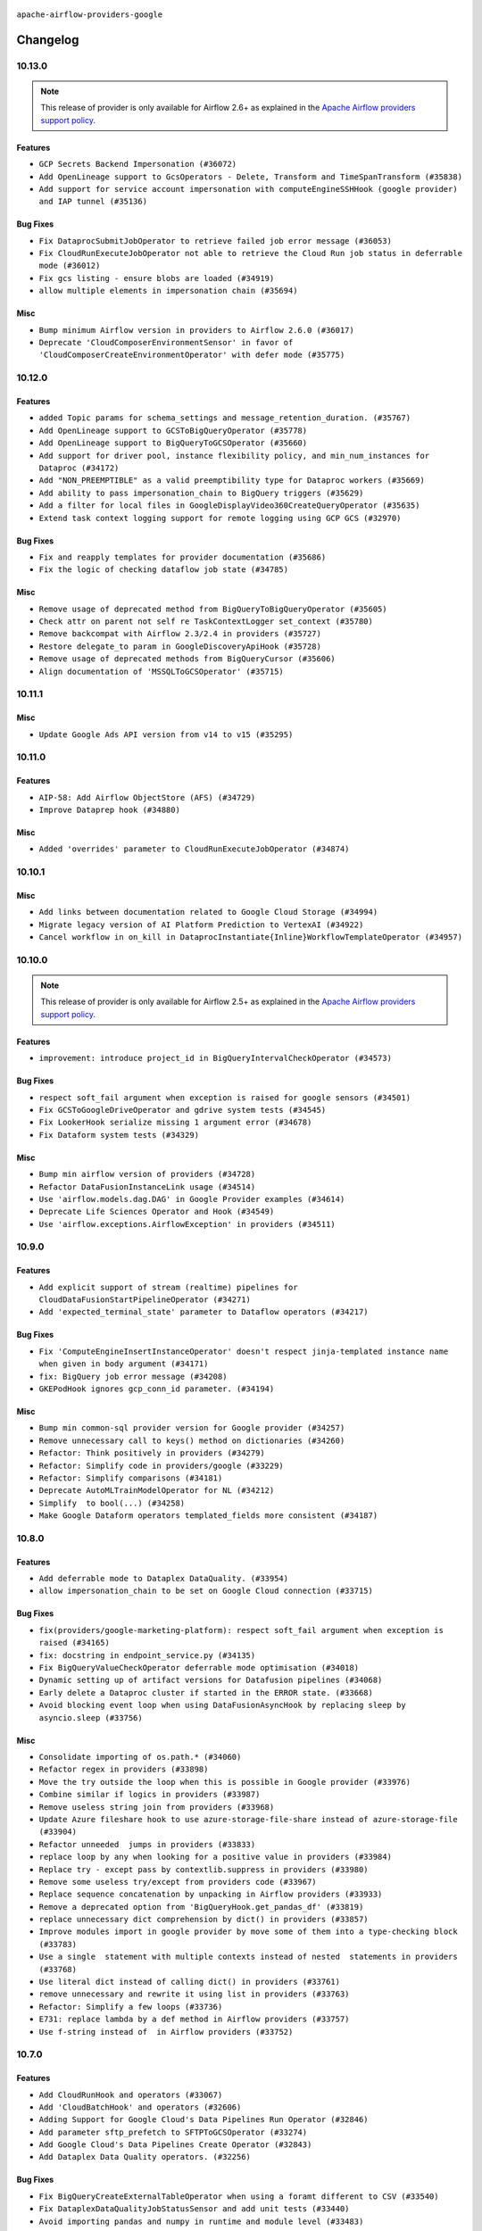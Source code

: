  .. Licensed to the Apache Software Foundation (ASF) under one
    or more contributor license agreements.  See the NOTICE file
    distributed with this work for additional information
    regarding copyright ownership.  The ASF licenses this file
    to you under the Apache License, Version 2.0 (the
    "License"); you may not use this file except in compliance
    with the License.  You may obtain a copy of the License at

 ..   http://www.apache.org/licenses/LICENSE-2.0

 .. Unless required by applicable law or agreed to in writing,
    software distributed under the License is distributed on an
    "AS IS" BASIS, WITHOUT WARRANTIES OR CONDITIONS OF ANY
    KIND, either express or implied.  See the License for the
    specific language governing permissions and limitations
    under the License.

.. NOTE TO CONTRIBUTORS:
   Please, only add notes to the Changelog just below the "Changelog" header when there are some breaking changes
   and you want to add an explanation to the users on how they are supposed to deal with them.
   The changelog is updated and maintained semi-automatically by release manager.


``apache-airflow-providers-google``


Changelog
---------

10.13.0
.......

.. note::
  This release of provider is only available for Airflow 2.6+ as explained in the
  `Apache Airflow providers support policy <https://github.com/apache/airflow/blob/main/PROVIDERS.rst#minimum-supported-version-of-airflow-for-community-managed-providers>`_.


Features
~~~~~~~~

* ``GCP Secrets Backend Impersonation (#36072)``
* ``Add OpenLineage support to GcsOperators - Delete, Transform and TimeSpanTransform (#35838)``
* ``Add support for service account impersonation with computeEngineSSHHook (google provider) and IAP tunnel (#35136)``

Bug Fixes
~~~~~~~~~

* ``Fix DataprocSubmitJobOperator to retrieve failed job error message (#36053)``
* ``Fix CloudRunExecuteJobOperator not able to retrieve the Cloud Run job status in deferrable mode (#36012)``
* ``Fix gcs listing - ensure blobs are loaded (#34919)``
* ``allow multiple elements in impersonation chain (#35694)``

Misc
~~~~

* ``Bump minimum Airflow version in providers to Airflow 2.6.0 (#36017)``
* ``Deprecate 'CloudComposerEnvironmentSensor' in favor of 'CloudComposerCreateEnvironmentOperator' with defer mode (#35775)``

.. Below changes are excluded from the changelog. Move them to
   appropriate section above if needed. Do not delete the lines(!):
   * ``Add feature to build "chicken-egg" packages from sources (#35890)``


10.12.0
.......

Features
~~~~~~~~

* ``added Topic params for schema_settings and message_retention_duration. (#35767)``
* ``Add OpenLineage support to GCSToBigQueryOperator (#35778)``
* ``Add OpenLineage support to BigQueryToGCSOperator (#35660)``
* ``Add support for driver pool, instance flexibility policy, and min_num_instances for Dataproc (#34172)``
* ``Add "NON_PREEMPTIBLE" as a valid preemptibility type for Dataproc workers (#35669)``
* ``Add ability to pass impersonation_chain to BigQuery triggers (#35629)``
* ``Add a filter for local files in GoogleDisplayVideo360CreateQueryOperator (#35635)``
* ``Extend task context logging support for remote logging using GCP GCS (#32970)``

Bug Fixes
~~~~~~~~~

* ``Fix and reapply templates for provider documentation (#35686)``
* ``Fix the logic of checking dataflow job state (#34785)``

Misc
~~~~

* ``Remove usage of deprecated method from BigQueryToBigQueryOperator (#35605)``
* ``Check attr on parent not self re TaskContextLogger set_context (#35780)``
* ``Remove backcompat with Airflow 2.3/2.4 in providers (#35727)``
* ``Restore delegate_to param in GoogleDiscoveryApiHook (#35728)``
* ``Remove usage of deprecated methods from BigQueryCursor (#35606)``
* ``Align documentation of 'MSSQLToGCSOperator' (#35715)``

.. Below changes are excluded from the changelog. Move them to
   appropriate section above if needed. Do not delete the lines(!):
   * ``Use reproducible builds for provider packages (#35693)``

10.11.1
.......

Misc
~~~~

* ``Update Google Ads API version from v14 to v15 (#35295)``

.. Below changes are excluded from the changelog. Move them to
   appropriate section above if needed. Do not delete the lines(!):
   * ``Switch from Black to Ruff formatter (#35287)``

10.11.0
.......

Features
~~~~~~~~

* ``AIP-58: Add Airflow ObjectStore (AFS) (#34729)``
* ``Improve Dataprep hook (#34880)``

Misc
~~~~

* ``Added 'overrides' parameter to CloudRunExecuteJobOperator (#34874)``

.. Below changes are excluded from the changelog. Move them to
   appropriate section above if needed. Do not delete the lines(!):
   * ``Pre-upgrade 'ruff==0.0.292' changes in providers (#35053)``
   * ``Update gcs.py Create and List comment Examples (#35028)``
   * ``Upgrade pre-commits (#35033)``
   * ``Prepare docs 3rd wave of Providers October 2023 (#35187)``

10.10.1
.......

Misc
~~~~

* ``Add links between documentation related to Google Cloud Storage (#34994)``
* ``Migrate legacy version of AI Platform Prediction to VertexAI (#34922)``
* ``Cancel workflow in on_kill in DataprocInstantiate{Inline}WorkflowTemplateOperator (#34957)``

10.10.0
.......

.. note::
  This release of provider is only available for Airflow 2.5+ as explained in the
  `Apache Airflow providers support policy <https://github.com/apache/airflow/blob/main/PROVIDERS.rst#minimum-supported-version-of-airflow-for-community-managed-providers>`_.


Features
~~~~~~~~

* ``improvement: introduce project_id in BigQueryIntervalCheckOperator (#34573)``

Bug Fixes
~~~~~~~~~

* ``respect soft_fail argument when exception is raised for google sensors (#34501)``
* ``Fix GCSToGoogleDriveOperator and gdrive system tests (#34545)``
* ``Fix LookerHook serialize missing 1 argument error (#34678)``
* ``Fix Dataform system tests (#34329)``

Misc
~~~~

* ``Bump min airflow version of providers (#34728)``
* ``Refactor DataFusionInstanceLink usage (#34514)``
* ``Use 'airflow.models.dag.DAG' in Google Provider examples (#34614)``
* ``Deprecate Life Sciences Operator and Hook (#34549)``
* ``Use 'airflow.exceptions.AirflowException' in providers (#34511)``

.. Below changes are excluded from the changelog. Move them to
   appropriate section above if needed. Do not delete the lines(!):
   * ``Refactor: consolidate import time in providers (#34402)``
   * ``Refactor usage of str() in providers (#34320)``
   * ``Refactor dedent nested loops (#34409)``
   * ``Refactor multiple equals to contains in providers (#34441)``
   * ``Refactor: reduce some conditions in providers (#34440)``
   * ``Refactor shorter defaults in providers (#34347)``
   * ``Update Vertex AI system tests (#34364)``
   * ``Fix typo in DataplexGetDataQualityScanResultOperator (#34681)``

10.9.0
......

Features
~~~~~~~~

* ``Add explicit support of stream (realtime) pipelines for CloudDataFusionStartPipelineOperator (#34271)``
* ``Add 'expected_terminal_state' parameter to Dataflow operators (#34217)``

Bug Fixes
~~~~~~~~~

* ``Fix 'ComputeEngineInsertInstanceOperator' doesn't respect jinja-templated instance name when given in body argument (#34171)``
* ``fix: BigQuery job error message (#34208)``
* ``GKEPodHook ignores gcp_conn_id parameter. (#34194)``

Misc
~~~~

* ``Bump min common-sql provider version for Google provider (#34257)``
* ``Remove unnecessary call to keys() method on dictionaries (#34260)``
* ``Refactor: Think positively in providers (#34279)``
* ``Refactor: Simplify code in providers/google (#33229)``
* ``Refactor: Simplify comparisons (#34181)``
* ``Deprecate AutoMLTrainModelOperator for NL (#34212)``
* ``Simplify  to bool(...) (#34258)``
* ``Make Google Dataform operators templated_fields more consistent (#34187)``

10.8.0
......


Features
~~~~~~~~

* ``Add deferrable mode to Dataplex DataQuality. (#33954)``
* ``allow impersonation_chain to be set on Google Cloud connection (#33715)``

Bug Fixes
~~~~~~~~~

* ``fix(providers/google-marketing-platform): respect soft_fail argument when exception is raised (#34165)``
* ``fix: docstring in endpoint_service.py (#34135)``
* ``Fix BigQueryValueCheckOperator deferrable mode optimisation (#34018)``
* ``Dynamic setting up of artifact versions for Datafusion pipelines (#34068)``
* ``Early delete a Dataproc cluster if started in the ERROR state. (#33668)``
* ``Avoid blocking event loop when using DataFusionAsyncHook by replacing sleep by asyncio.sleep (#33756)``

Misc
~~~~

* ``Consolidate importing of os.path.* (#34060)``
* ``Refactor regex in providers (#33898)``
* ``Move the try outside the loop when this is possible in Google provider (#33976)``
* ``Combine similar if logics in providers (#33987)``
* ``Remove useless string join from providers (#33968)``
* ``Update Azure fileshare hook to use azure-storage-file-share instead of azure-storage-file (#33904)``
* ``Refactor unneeded  jumps in providers (#33833)``
* ``replace loop by any when looking for a positive value in providers (#33984)``
* ``Replace try - except pass by contextlib.suppress in providers (#33980)``
* ``Remove some useless try/except from providers code (#33967)``
* ``Replace sequence concatenation by unpacking in Airflow providers (#33933)``
* ``Remove a deprecated option from 'BigQueryHook.get_pandas_df' (#33819)``
* ``replace unnecessary dict comprehension by dict() in providers (#33857)``
* ``Improve modules import in google provider by move some of them into a type-checking block (#33783)``
* ``Use a single  statement with multiple contexts instead of nested  statements in providers (#33768)``
* ``Use literal dict instead of calling dict() in providers (#33761)``
* ``remove unnecessary and rewrite it using list in providers (#33763)``
* ``Refactor: Simplify a few loops (#33736)``
* ``E731: replace lambda by a def method in Airflow providers (#33757)``
* ``Use f-string instead of  in Airflow providers (#33752)``

.. Below changes are excluded from the changelog. Move them to
   appropriate section above if needed. Do not delete the lines(!):
   * ``fix google CHANGELOG.rst (#34007)``
   * ``Fix Google 10.7.0 changelog (#33953)``
   * ``Fix Cloud Worflows system test (#33386)``
   * ``fix entry in Google provider CHANGELOG.rst (#33890)``
   * ``Generate Python API docs for Google ADS (#33814)``

10.7.0
......

Features
~~~~~~~~

* ``Add CloudRunHook and operators (#33067)``
* ``Add 'CloudBatchHook' and operators (#32606)``
* ``Adding Support for Google Cloud's Data Pipelines Run Operator (#32846)``
* ``Add parameter sftp_prefetch to SFTPToGCSOperator (#33274)``
* ``Add Google Cloud's Data Pipelines Create Operator (#32843)``
* ``Add Dataplex Data Quality operators. (#32256)``

Bug Fixes
~~~~~~~~~

* ``Fix BigQueryCreateExternalTableOperator when using a foramt different to CSV (#33540)``
* ``Fix DataplexDataQualityJobStatusSensor and add unit tests (#33440)``
* ``Avoid importing pandas and numpy in runtime and module level (#33483)``

Misc
~~~~

* ``Add missing template fields to DataformCreateCompilationResultOperator (#33585)``
* ``Consolidate import and usage of pandas (#33480)``
* ``Import utc from datetime and normalize its import (#33450)``


.. Below changes are excluded from the changelog. Move them to
   appropriate section above if needed. Do not delete the lines(!):
   ``Refactor: Use random.choices (#33631)``
   ``Further improvements for provider verification (#33670)``
   ``Refactor: Remove useless str() calls (#33629)``
   ``Refactor: lists and paths in dev (#33626)``
   ``Do not create lists we don't need (#33519)``
   ``Replace strftime with f-strings where nicer (#33455)``
   ``Refactor: Better percentage formatting (#33595)``
   ``Fix typos (double words and it's/its) (#33623)``
   ``Fix system test example_cloud_storage_transfer_service_aws (#33429)``
   ``Enable D205 Support (#33398)``
   ``Update Error details for Generic Error Code  (#32847)``
   ``D205 Support - Providers - Final Pass (#33303)``

10.6.0
......

Features
~~~~~~~~

* ``openlineage, bigquery: add openlineage method support for BigQueryExecuteQueryOperator (#31293)``
* ``Add GCS Requester Pays bucket support to GCSToS3Operator (#32760)``
* ``Add system test and docs for CloudDataTransferServiceGCSToGCSOperator (#32960)``
* ``Add a new parameter to SQL operators to specify conn id field (#30784)``

Bug Fixes
~~~~~~~~~

* ``Fix 'DataFusionAsyncHook' catch 404 (#32855)``
* ``Fix system test for MetastoreHivePartitionSensor (#32861)``
* ``Fix catching 409 error (#33173)``
* ``make 'sql' a cached property in 'BigQueryInsertJobOperator' (#33218)``

Misc
~~~~

* ``refactor(providers.google): use module level __getattr__ for DATAPROC_JOB_LOG_LINK to DATAPROC_JOB_LINK and add deprecation warning (#33189)``

.. Below changes are excluded from the changelog. Move them to
   appropriate section above if needed. Do not delete the lines(!):
   * ``Get rid of Python2 numeric relics (#33050)``
   * ``Refactor of links in Dataproc. (#31895)``
   * ``Handle multiple connections using exceptions (#32365)``
   * ``openlineage,gcs: use proper name for openlineage methods (#32956)``
   * ``Fix DataflowStartSqlJobOperator system test (#32823)``
   * ``Alias 'DATAPROC_JOB_LOG_LINK' to 'DATAPROC_JOB_LINK' (#33148)``
   * ``Prepare docs for Aug 2023 1st wave of Providers (#33128)``
   * ``Prepare docs for RC2 providers (google, redis) (#33185)``

10.5.0
......

Features
~~~~~~~~

* ``openlineage, gcs: add openlineage methods for GcsToGcsOperator (#31350)``
* ``Add Spot Instances support with Dataproc Operators (#31644)``
* ``Install sqlalchemy-spanner package into Google provider (#31925)``
* ``Filtering and ordering results of DataprocListBatchesOperator (#32500)``

Bug Fixes
~~~~~~~~~

* ``Fix BigQueryGetDataOperator where project_id is not being respected in deferrable mode (#32488)``
* ``Refresh GKE OAuth2 tokens (#32673)``
* ``Fix 'BigQueryInsertJobOperator' not exiting deferred state (#31591)``

Misc
~~~~

* ``Fixup docstring for deprecated DataprocSubmitSparkJobOperator and refactoring system tests (#32743)``
* ``Add more accurate typing for DbApiHook.run method (#31846)``
* ``Add deprecation info to the providers modules and classes docstring (#32536)``
* ``Fixup docstring for deprecated DataprocSubmitHiveJobOperator (#32723)``
* ``Fixup docstring for deprecated DataprocSubmitPigJobOperator (#32739)``
* ``Fix Datafusion system tests (#32749)``

.. Below changes are excluded from the changelog. Move them to
   appropriate section above if needed. Do not delete the lines(!):
   * ``Fixup docs and optimize system test for DataprocSubmitJobOperator (Hadoop job) (#32722)``
   * ``Fixup system test for DataprocSubmitJobOperator (SparkSQL job) (#32745)``
   * ``Fixup system test for DataprocSubmitJobOperator (PySpark job) (#32740)``
   * ``Migrate system test for PostgresToGCSOperator to new design AIP-47 (#32641)``
   * ``misc: update MLEngine system tests (#32881)``

10.4.0
......

Features
~~~~~~~~

* ``Implement deferrable mode for S3ToGCSOperator (#29462)``

Bug Fixes
~~~~~~~~~

* ``Bugfix GCSToGCSOperator when copy files to folder without wildcard (#32486)``
* ``Fix 'cache_control' parameter of upload function in 'GCSHook'  (#32440)``
* ``Fix BigQuery transfer operators to respect project_id arguments (#32232)``
* ``Fix the gcp_gcs_delete_objects on empty list (#32383)``
* ``Fix endless loop of defer in cloud_build (#32387)``
* ``Fix GCSToGCSOperator copy without wildcard and exact_match=True (#32376)``

Misc
~~~~

* ``Allow a destination folder to be provided (#31885)``
* ``Moves 'AzureBlobStorageToGCSOperator' from Azure to Google provider (#32306)``
* ``Give better link to job configuration docs in BigQueryInsertJobOperator (#31736)``


.. Below changes are excluded from the changelog. Move them to
   appropriate section above if needed. Do not delete the lines(!):
   * ``D205 Support - Provider: Google (#32356)``
   * ``Migrating Google AutoML example_dags to sys tests (#32368)``
   * ``build(pre-commit): check deferrable default value (#32370)``

10.3.0
......

Features
~~~~~~~~

* ``Add 'on_finish_action' to 'KubernetesPodOperator' (#30718)``
* ``Add deferrable mode to CloudSQLExportInstanceOperator (#30852)``
* ``Adding 'src_fmt_configs' to the list of template fields. (#32097)``

Bug Fixes
~~~~~~~~~

* ``[Issue-32069] Fix name format in the batch requests (#32070)``
* ``Fix 'BigQueryInsertJobOperator'  error handling in deferrable mode (#32034)``
* ``Fix 'BIGQUERY_JOB_DETAILS_LINK_FMT' in 'BigQueryConsoleLink' (#31953)``
* ``Make the deferrable version of DataprocCreateBatchOperator handle a batch_id that already exists (#32216)``


Misc
~~~~

* ``Switch Google Ads API version from v13 to v14 (#32028)``
* ``Deprecate 'delimiter' param and source object's wildcards in GCS, introduce 'match_glob' param. (#31261)``
* ``Refactor GKECreateClusterOperator's body validation (#31923)``
* ``Optimize deferrable mode execution for 'BigQueryValueCheckOperator' (#31872)``
* ``Add default_deferrable config (#31712)``

.. Below changes are excluded from the changelog. Move them to
   appropriate section above if needed. Do not delete the lines(!):
   * ``Improve provider documentation and README structure (#32125)``
   * ``Google provider docstring improvements (#31731)``
   * ``Remove spurious headers for provider changelogs (#32373)``
   * ``Prepare docs for July 2023 wave of Providers (#32298)``

10.2.0
......

.. note::
  This release dropped support for Python 3.7

Features
~~~~~~~~

* ``add a return when the event is yielded in a loop to stop the execution (#31985)``
* ``Add deferrable mode to PubsubPullSensor (#31284)``
* ``Add a new param to set parquet row group size in 'BaseSQLToGCSOperator' (#31831)``
* ``Add 'cacheControl' field to google cloud storage (#31338)``
* ``Add 'preserveAsciiControlCharacters' to 'src_fmt_configs' (#31643)``
* ``Add support for credential configuation file auth to Google Secrets Manager secrets backend (#31597)``
* ``Add credential configuration file support to Google Cloud Hook (#31548)``
* ``Add deferrable mode to 'GCSUploadSessionCompleteSensor' (#31081)``
* ``Add append_job_name parameter in DataflowStartFlexTemplateOperator (#31511)``
* ``FIPS environments: Mark uses of md5 as "not-used-for-security" (#31171)``
* ``Implement MetastoreHivePartitionSensor (#31016)``

Bug Fixes
~~~~~~~~~

* ``Bigquery: fix links for already existing tables and datasets. (#31589)``
* ``Provide missing project id and creds for TabularDataset (#31991)``

Misc
~~~~

* ``Optimize deferrable mode execution for 'DataprocSubmitJobOperator' (#31317)``
* ``Optimize deferrable mode execution for 'BigQueryInsertJobOperator' (#31249)``
* ``Remove return statement after yield from triggers class (#31703)``
* ``Replace unicodecsv with standard csv library (#31693)``
* ``Optimize deferrable mode (#31758)``
* ``Remove Python 3.7 support (#30963)``

.. Below changes are excluded from the changelog. Move them to
   appropriate section above if needed. Do not delete the lines(!):
   * ``Replace spelling directive with spelling:word-list (#31752)``
   * ``Add D400 pydocstyle check - Google provider only (#31422)``
   * ``Add discoverability for triggers in provider.yaml (#31576)``
   * ``Revert "Fix 'BIGQUERY_JOB_DETAILS_LINK_FMT' in 'BigQueryConsoleLink' (#31457)" (#31935)``
   * ``Fix 'BIGQUERY_JOB_DETAILS_LINK_FMT' in 'BigQueryConsoleLink' (#31457)``
   * ``Add note about dropping Python 3.7 for providers (#32015)``

10.1.1
......

Bug Fixes
~~~~~~~~~

* ``Fix accessing a GKE cluster through the private endpoint in 'GKEStartPodOperator' (#31391)``
* ``Fix 'BigQueryGetDataOperator''s query job bugs in deferrable mode (#31433)``

10.1.0
......

.. note::
  This release of provider is only available for Airflow 2.4+ as explained in the
  `Apache Airflow providers support policy <https://github.com/apache/airflow/blob/main/PROVIDERS.rst#minimum-supported-version-of-airflow-for-community-managed-providers>`_.

.. note::
  This release changed default Google ads to v13.
  Since v12 is deprecated by Google and soon to be removed we are not consider this to be a breaking change in Airflow.

.. note::
  This version of the provider bumped many Google packages.
  Please review packages change logs

Features
~~~~~~~~

* ``Add deferrable mode to DataprocInstantiateInlineWorkflowTemplateOperator (#30878)``
* ``Add deferrable mode to 'GCSObjectUpdateSensor' (#30579)``
* ``Add protocol to define methods relied upon by KubernetesPodOperator (#31298)``
* ``Add BigQueryToPostgresOperator (#30658)``

Bug Fixes
~~~~~~~~~

* ``'DataflowTemplatedJobStartOperator' fix overwriting of location with default value, when a region is provided. (#31082)``
* ``Poke once before defer for GCSObjectsWithPrefixExistenceSensor (#30939)``
* ``Add deferrable mode to 'GCSObjectsWithPrefixExistenceSensor' (#30618)``
* ``allow multiple prefixes in gcs delete/list hooks and operators (#30815)``
* ``Fix removed delegate_to parameter in deferrable GCS sensor (#30810)``


Misc
~~~~

* ``Add 'use_legacy_sql' param to 'BigQueryGetDataOperator' (#31190)``
* ``Add 'as_dict' param to 'BigQueryGetDataOperator' (#30887)``
* ``Add flag apply_gcs_prefix to S3ToGCSOperator (b/245077385) (#31127)``
* ``Add 'priority' parameter to BigQueryHook (#30655)``
* ``Bump minimum Airflow version in providers (#30917)``
* ``implement gcs_schema_object for BigQueryCreateExternalTableOperator (#30961)``
* ``Optimize deferred execution mode (#30946)``
* ``Optimize deferrable mode execution (#30920)``
* ``Optimize deferrable mode in 'GCSObjectExistenceSensor' (#30901)``
* ``'CreateBatchPredictionJobOperator' Add batch_size param for Vertex AI BatchPredictionJob objects (#31118)``
* ``GKEPodHook needs to have all methods KPO calls (#31266)``
* ``Add CloudBuild build id log (#30516)``
* ``Switch default Google ads to v13 (#31382)``
* ``Switch to google ads v13 (#31369)``
* ``Update SDKs for google provider package (#30067)``

.. Below changes are excluded from the changelog. Move them to
   appropriate section above if needed. Do not delete the lines(!):
   * ``Move TaskInstanceKey to a separate file (#31033)``
   * ``Use 'AirflowProviderDeprecationWarning' in providers (#30975)``
   * ``Small refactors in ClusterGenerator of dataproc (#30714)``
   * ``Upgrade ruff to 0.0.262 (#30809)``
   * ``Add full automation for min Airflow version for providers (#30994)``
   * ``Add cli cmd to list the provider trigger info (#30822)``
   * ``Docstring improvements (#31375)``
   * ``Use '__version__' in providers not 'version' (#31393)``
   * ``Add get_namespace to GKEPodHook (#31397)``
   * ``Fixing circular import error in providers caused by airflow version check (#31379)``
   * ``Prepare docs for May 2023 wave of Providers (#31252)``

10.0.0
......

Breaking changes
~~~~~~~~~~~~~~~~

Google has announced sunset of Campaign Manager 360 v3.5 by Apr 20, 2023. For more information
please check: `<https://developers.google.com/doubleclick-advertisers/deprecation>`_ . As a result, the
default api version for Campaign Manager 360 operator was updated to the latest v4 version.

.. warning::
  In this version of the provider, deprecated ``delegate_to`` param is removed from all GCP operators, hooks, and triggers, as well as from firestore and gsuite
  transfer operators that interact with GCS. Impersonation can be achieved instead by utilizing the ``impersonation_chain`` param.
  The ``delegate_to`` param will still be available only in gsuite and marketing platform hooks and operators, that don't interact with Google Cloud.

* ``remove delegate_to from GCP operators and hooks (#30748)``
* ``Update Google Campaign Manager360 operators to use API v4 (#30598)``

Bug Fixes
~~~~~~~~~

* ``Update DataprocCreateCluster operator to use 'label' parameter properly (#30741)``

Misc
~~~~

* ``add missing project_id in BigQueryGetDataOperator (#30651)``
* ``Display Video 360 cleanup v1 API usage (#30577)``

9.0.0
.....

Breaking changes
~~~~~~~~~~~~~~~~

Google  announced sunset of Bid manager API v1 and v1.1 by April 27, 2023 for more information
please check: `docs <https://developers.google.com/bid-manager/v1.1>`_  As a result default value of api_version
in GoogleDisplayVideo360Hook and related operators updated to v2

This version of provider contains a temporary workaround to issue with ``v11`` version of
google-ads API being discontinued, while the google provider dependencies preventing installing
any google-ads client supporting ``v12`` API. This version contains vendored-in version of google-ads
library ``20.0.0`` v12 support only. The workaround (and vendored-in library) will be removed
as soon as dependencies of the provider will allow to use google-ads supporting newer
API versions of google-ads.

.. note::

  ONLY v12 version of google ads is supported. You should set v12 when your create an operator or client.

* ``Update DV360 operators to use API v2 (#30326)``
* ``Fix dynamic imports in google ads vendored in library (#30544)``
* ``Fix one more dynamic import needed for vendored-in google ads (#30564)``

Features
~~~~~~~~

* ``Add deferrable mode to GKEStartPodOperator (#29266)``

Bug Fixes
~~~~~~~~~

* ``BigQueryHook list_rows/get_datasets_list can return iterator (#30543)``
* ``Fix cloud build async credentials (#30441)``

.. Below changes are excluded from the changelog. Move them to
   appropriate section above if needed. Do not delete the lines(!):
   * ``Add mechanism to suspend providers (#30422)``
   * ``Small quotation fix (#30448)``

8.12.0
......

Features
~~~~~~~~

* ``Add missing 'poll_interval' in Bigquery operator (#30132)``
* ``Add poll_interval param in BigQueryInsertJobOperator (#30091)``
* ``Add 'job_id' to 'BigQueryToGCSOperator' templated_fields (#30006)``
* ``Support deleting the local log files when using remote logging (#29772)``

Bug Fixes
~~~~~~~~~

* ``fix setting project_id for gs to bq and bq to gs (#30053)``
* ``Fix location on cloud build operators (#29937)``
* ``'GoogleDriveHook': Fixing log message + adding more verbose documentation (#29694)``
* ``Add "BOOLEAN" to type_map of MSSQLToGCSOperator, fix incorrect bit->int type conversion by specifying BIT fields explicitly (#29902)``
* ``Google Cloud Providers - Fix _MethodDefault deepcopy failure (#29518)``
* ``Handling project location param on async BigQuery dts trigger (#29786)``
* ``Support CloudDataTransferServiceJobStatusSensor without specifying a project_id (#30035)``
* ``Wait insert_job result in normal mode (#29925)``

Misc
~~~~

* ``merge BigQueryTableExistenceAsyncSensor into BigQueryTableExistenceSensor (#30235)``
* ``Remove  unnecessary upper constraints from google provider (#29915)``
* ``Merge BigQueryTableExistencePartitionAsyncSensor into BigQueryTableExistencePartitionSensor (#30231)``
* ``Merge GCSObjectExistenceAsyncSensor logic to GCSObjectExistenceSensor (#30014)``
* ``Align cncf provider file names with AIP-21 (#29905)``
* ``Switch to using vendored-in google ads. (#30410)``
* ``Merging of the google ads vendored-in code. (#30399)``

.. Below changes are excluded from the changelog. Move them to
   appropriate section above if needed. Do not delete the lines(!):
   * ``adding trigger info to provider yaml (#29950)``

8.11.0
......

Features
~~~~~~~~

* ``Add deferrable mode to BigQueryTablePartitionExistenceSensor. (#29735)``
* ``Add a new param for BigQuery operators to support additional actions when resource exists (#29394)``
* ``Add deferrable mode to DataprocInstantiateWorkflowTemplateOperator (#28618)``
* ``Dataproc batches (#29136)``
* ``Add 'CloudSQLCloneInstanceOperator' (#29726)``

Bug Fixes
~~~~~~~~~

* ``Fix 'NoneType' object is not subscriptable. (#29820)``
* ``Fix and augment 'check-for-inclusive-language' CI check (#29549)``
* ``Don't push secret in XCOM in BigQueryCreateDataTransferOperator (#29348)``

Misc
~~~~

* ``Google Cloud Providers - Introduce GoogleCloudBaseOperator (#29680)``
* ``Update google cloud dlp package and adjust hook and operators (#29234)``
* ``Refactor Dataproc Trigger (#29364)``
* ``Remove <2.0.0 limit on google-cloud-bigtable (#29644)``
* ``Move help message to the google auth code (#29888)``

8.10.0
......

Features
~~~~~~~~

* ``Add defer mode to GKECreateClusterOperator and GKEDeleteClusterOperator (#28406)``

Bug Fixes
~~~~~~~~~
* ``Move cloud_sql_binary_path from connection to Hook (#29499)``
* ``Check that cloud sql provider version is valid (#29497)``
* ``'GoogleDriveHook': Add folder_id param to upload_file (#29477)``

Misc
~~~~
* ``Add documentation for BigQuery transfer operators (#29466)``

.. Below changes are excluded from the changelog. Move them to
   appropriate section above if needed. Do not delete the lines(!):
   * ``Upgrade Mypy to 1.0 (#29468)``
   * ``Restore trigger logging (#29482)``
   * ``Revert "Enable individual trigger logging (#27758)" (#29472)``
   * ``Revert "Upgrade mypy to 0.991 (#28926)" (#29470)``
   * ``Upgrade mypy to 0.991 (#28926)``

8.9.0
.....

Features
~~~~~~~~

* ``Add deferrable capability to existing ''DataprocDeleteClusterOperator'' (#29349)``
* ``Add deferrable mode to dataflow operators (#27776)``
* ``Add deferrable mode to DataprocCreateBatchOperator (#28457)``
* ``Add deferrable mode to DataprocCreateClusterOperator and DataprocUpdateClusterOperator (#28529)``
* ``Add deferrable mode to MLEngineStartTrainingJobOperator (#27405)``
* ``Add deferrable mode to DataFusionStartPipelineOperator (#28690)``
* ``Add deferrable mode for Big Query Transfer operator (#27833)``
* ``Add support for write_on_empty in BaseSQLToGCSOperator (#28959)``
* ``Add DataprocCancelOperationOperator (#28456)``
* ``Enable individual trigger logging (#27758)``
* ``Auto ML assets (#25466)``

Bug Fixes
~~~~~~~~~

* ``Fix GoogleDriveHook writing files to trashed folders on upload v2 (#29119)``
* ``fix Google provider CHANGELOG.rst (#29122)``
* ``fix Google provider CHANGELOG.rst (#29114)``
* ``Keyfile dict can be dict not str (#29135)``
* ``GCSTaskHandler may use remote log conn id (#29117)``

Misc
~~~~
* ``Deprecate 'delegate_to' param in GCP operators and update docs (#29088)``

8.8.0
.....

Features
~~~~~~~~

* ``Add deferrable ''GCSObjectExistenceSensorAsync'' (#28763)``
* ``Support partition_columns in BaseSQLToGCSOperator (#28677)``

Bug Fixes
~~~~~~~~~

* ``'BigQueryCreateExternalTableOperator' fix field delimiter not working with csv (#28856)``
* ``Fix using private _get_credentials instead of public get_credentials (#28588)``
* ``Fix'GoogleCampaignManagerReportSensor' with 'QUEUED' status (#28735)``
* ``Fix BigQueryColumnCheckOperator runtime error (#28796)``
* ``assign "datasetReference" attribute to dataset_reference dict. by default if not already set in create_empty_dataset method of bigquery hook (#28782)``

.. Below changes are excluded from the changelog. Move them to
   appropriate section above if needed. Do not delete the lines(!):
   * ``Switch to ruff for faster static checks (#28893)``

8.7.0
.....

Features
~~~~~~~~

* ``Add table_resource to template fields for BigQueryCreateEmptyTableOperator (#28235)``
* ``Add retry param in GCSObjectExistenceSensor (#27943)``
* ``Add preserveAsciiControlCharacters to src_fmt_configs (#27679)``
* ``Add deferrable mode to CloudBuildCreateBuildOperator (#27783)``
* ``GCSToBigQueryOperator allows autodetect None and infers schema (#28564)``
* ``Improve memory usage in Dataproc deferrable operators (#28117)``
* ``Push job_id in xcom for dataproc submit job op (#28639)``

Bug Fixes
~~~~~~~~~

* ``Fix for issue with reading schema fields for JSON files in GCSToBigQueryOperator (#28284)``
* ``Fix GCSToBigQueryOperator not respecting schema_obj (#28444)``
* ``Fix GCSToGCSOperator copying list of objects without wildcard (#28111)``
* ``Fix: re-enable use of parameters in gcs_to_bq which had been disabled (#27961)``
* ``Set bigquery ''use_legacy_sql'' param in job config correctly (#28522)``

Misc
~~~~

* ``Remove 'pylint' messages control instructions (#28555)``
* ``Remove deprecated AIPlatformConsoleLinkk from google/provider.yaml (#28449)``
* ``Use object instead of array in config.yml for config template (#28417)``
* ``[misc] Get rid of 'pass' statement in conditions (#27775)``
* ``Change log level to DEBUG when secret not found for google secret manager (#27856)``
* ``[misc] Replace XOR '^' conditions by 'exactly_one' helper in providers (#27858)``

.. Below changes are excluded from the changelog. Move them to
   appropriate section above if needed. Do not delete the lines(!):

.. Review and move the new changes to one of the sections above:

8.6.0
.....

Features
~~~~~~~~

* ``Persist DataprocLink for workflow operators regardless of job status (#26986)``
* ``Deferrable mode for BigQueryToGCSOperator (#27683)``
* ``Add Export Format to Template Fields in BigQueryToGCSOperator (#27910)``

Bug Fixes
~~~~~~~~~

* ``Fix to read location parameter properly in BigQueryToBigQueryOperator (#27661)``
* ``Bump common.sql provider to 1.3.1 (#27888)``

.. Below changes are excluded from the changelog. Move them to
   appropriate section above if needed. Do not delete the lines(!):
   * ``Prepare for follow-up release for November providers (#27774)``

8.5.0
.....

.. note::
  This release of provider is only available for Airflow 2.3+ as explained in the
  `Apache Airflow providers support policy <https://github.com/apache/airflow/blob/main/PROVIDERS.rst#minimum-supported-version-of-airflow-for-community-managed-providers>`_.

Misc
~~~~

* ``Move min airflow version to 2.3.0 for all providers (#27196)``
* ``Rename  hook bigquery function '_bq_cast' to 'bq_cast' (#27543)``
* ``Use non-deprecated method for on_kill in BigQueryHook (#27547)``
* ``Typecast biquery job response col value (#27236)``
* ``Remove <2 limit on google-cloud-storage (#26922)``
* ``Replace urlparse with urlsplit (#27389)``

Features
~~~~~~~~

When defining a connection in environment variables or secrets backend, previously ``extra`` fields
needed to be defined with prefix ``extra__google_cloud_platform__``.  Now this is no longer required.
So for example you may store the keyfile json as ``keyfile_dict`` instead of
``extra__google_cloud_platform__keyfile_dict``.  If both are present, the short name will be preferred.

* ``Add backward compatibility with old versions of Apache Beam (#27263)``
* ``Add deferrable mode to GCSToBigQueryOperator + tests (#27052)``
* ``Add system tests for Vertex AI operators in new approach (#27053)``
* ``Dataform operators, links, update system tests and docs (#27144)``
* ``Allow values in WorkflowsCreateExecutionOperator execution argument to be dicts (#27361)``
* ``DataflowStopJobOperator Operator (#27033)``
* ``Allow for the overriding of stringify_dict for json/jsonb column data type in Postgres #26875 (#26876)``
* ``Allow and prefer non-prefixed extra fields for dataprep hook (#27039)``
* ``Update google hooks to prefer non-prefixed extra fields (#27023)``

Bug Fixes
~~~~~~~~~

* ``Add new Compute Engine Operators and fix system tests (#25608)``
* ``Common sql bugfixes and improvements (#26761)``
* ``Fix delay in Dataproc CreateBatch operator (#26126)``
* ``Remove unnecessary newlines around single arg in signature (#27525)``
* ``set project_id and location when canceling BigQuery job (#27521)``
* ``use the proper key to retrieve the dataflow job_id (#27336)``
* ``Make GSheetsHook return an empty list when there are no values (#27261)``
* ``Cloud ML Engine operators assets (#26836)``

.. Below changes are excluded from the changelog. Move them to
   appropriate section above if needed. Do not delete the lines(!):
   * ``Change dataprep system tests assets (#26488)``
   * ``Upgrade dependencies in order to avoid backtracking (#27531)``
   * ``Migration of System Tests: Cloud Composer (AIP-47)  (#27227)``
   * ``Rewrite system tests for ML Engine service (#26915)``
   * ``Migration of System Tests: Cloud BigQuery Data Transfer (AIP-47) (#27312)``
   * ``Migration of System Tests: Dataplex (AIP-47) (#26989)``
   * ``Migration of System Tests: Cloud Vision Operators (AIP-47) (#26963)``
   * ``Google Drive to local - system tests migrations (AIP-47) (#26798)``
   * ``Migrate Bigtable operators system tests according to AIP-47 (#26911)``
   * ``Migrate Dataproc Metastore system tests according to AIP-47 (#26858)``
   * ``Update old style typing (#26872)``
   * ``Enable string normalization in python formatting - providers (#27205)``
   * ``Local filesystem to Google Drive Operator - system tests migration (AIP-47) (#26797)``
   * ``SFTP to Google Cloud Storage Transfer system tests migration (AIP-47) (#26799)``

8.4.0
.....

Features
~~~~~~~~

* ``Add BigQuery Column and Table Check Operators (#26368)``
* ``Add deferrable big query operators and sensors (#26156)``
* ``Add 'output' property to MappedOperator (#25604)``
* ``Added append_job_name parameter to DataflowTemplatedJobStartOperator (#25746)``
* ``Adding a parameter for exclusion of trashed files in GoogleDriveHook (#25675)``
* ``Cloud Data Loss Prevention Operators assets (#26618)``
* ``Cloud Storage Transfer Operators assets & system tests migration (AIP-47) (#26072)``
* ``Merge deferrable BigQuery operators to exisitng one (#26433)``
* ``specifying project id when calling wait_for_operation in delete/create cluster (#26418)``
* ``Auto tail file logs in Web UI (#26169)``
* ``Cloud Functions Operators assets & system tests migration (AIP-47) (#26073)``
* ``GCSToBigQueryOperator Resolve 'max_id_key' job retrieval and xcom return (#26285)``
* ``Allow for the overriding of 'stringify_dict' for json export format on BaseSQLToGCSOperator (#26277)``
* ``Append GoogleLink base in the link class (#26057)``
* ``Cloud Video Intelligence Operators assets & system tests migration (AIP-47) (#26132)``
* ``Life Science assets & system tests migration (AIP-47) (#25548)``
* ``GCSToBigQueryOperator allow for schema_object in alternate GCS Bucket (#26190)``
* ``Use AsyncClient for Composer Operators in deferrable mode (#25951)``
* ``Use project_id to get authenticated client (#25984)``
* ``Cloud Build assets & system tests migration (AIP-47) (#25895)``
* ``Dataproc submit job operator async (#25302)``
* ``Support project_id argument in BigQueryGetDataOperator (#25782)``

Bug Fixes
~~~~~~~~~

* ``Fix JSONDecodeError in Datafusion operators (#26202)``
* ``Fixed never ending loop to in CreateWorkflowInvocation (#25737)``
* ``Update gcs.py (#26570)``
* ``Don't throw an exception when a BQ cusor job has no schema (#26096)``
* ``Google Cloud Tasks Sensor for queue being empty (#25622)``
* ``Correcting the transfer config name. (#25719)``
* ``Fix parsing of optional 'mode' field in BigQuery Result Schema (#26786)``
* ``Fix MaxID logic for GCSToBigQueryOperator (#26768)``

Misc
~~~~

* ``Sql to GSC operators update docs for parquet format (#25878)``
* ``Limit Google Protobuf for compatibility with biggtable client (#25886)``
* ``Make GoogleBaseHook credentials functions public (#25785)``
* ``Consolidate to one 'schedule' param (#25410)``

.. Below changes are excluded from the changelog. Move them to
   appropriate section above if needed. Do not delete the lines(!):
   * ``Migrate Data Loss Prevention system tests according to AIP-47 (#26060)``
   * ``Google Drive to Google Cloud Storage Transfer Operator - system tests migration (AIP-47) (#26487)``
   * ``Apply PEP-563 (Postponed Evaluation of Annotations) to core airflow (#26290)``
   * ``Apply PEP-563 (Postponed Evaluation of Annotations) to non-core airflow (#26289)``
   * ``Replace SQL with Common SQL in pre commit (#26058)``
   * ``Hook into Mypy to get rid of those cast() (#26023)``
   * ``Work around pyupgrade edge cases (#26384)``
   * ``D400 first line should end with period batch02 (#25268)``
   * ``Fix GCS sensor system tests failing with DebugExecutor (#26742)``
   * ``Update docs for September Provider's release (#26731)``

8.3.0
.....

Features
~~~~~~~~

* ``add description method in BigQueryCursor class (#25366)``
* ``Add project_id as a templated variable in two BQ operators (#24768)``
* ``Remove deprecated modules in Amazon provider (#25543)``
* ``Move all "old" SQL operators to common.sql providers (#25350)``
* ``Improve taskflow type hints with ParamSpec (#25173)``
* ``Unify DbApiHook.run() method with the methods which override it (#23971)``
* ``Bump typing-extensions and mypy for ParamSpec (#25088)``
* ``Deprecate hql parameters and synchronize DBApiHook method APIs (#25299)``
* ``Dataform operators (#25587)``

Bug Fixes
~~~~~~~~~

* ``Fix GCSListObjectsOperator docstring (#25614)``
* ``Fix BigQueryInsertJobOperator cancel_on_kill (#25342)``
* ``Fix BaseSQLToGCSOperator approx_max_file_size_bytes (#25469)``
* ``Fix PostgresToGCSOperat bool dtype (#25475)``
* ``Fix Vertex AI Custom Job training issue (#25367)``
* ``Fix Flask Login user setting for Flask 2.2 and Flask-Login 0.6.2 (#25318)``

.. Below changes are excluded from the changelog. Move them to
   appropriate section above if needed. Do not delete the lines(!):
   * ``Migrate Google example trino_to_gcs to new design AIP-47 (#25420)``
   * ``Migrate Google example automl_nl_text_extraction to new design AIP-47 (#25418)``
   * ``Memorystore assets & system tests migration (AIP-47) (#25361)``
   * ``Translate system tests migration (AIP-47) (#25340)``
   * ``Migrate Google example life_sciences to new design AIP-47 (#25264)``
   * ``Migrate Google example natural_language to new design AIP-47 (#25262)``
   * ``Delete redundant system test bigquery_to_bigquery (#25261)``
   * ``Migrate Google example bigquery_to_mssql to new design AIP-47 (#25174)``
   * ``Migrate Google example compute_igm to new design AIP-47 (#25132)``
   * ``Migrate Google example automl_vision to new design AIP-47 (#25152)``
   * ``Migrate Google example gcs_to_sftp to new design AIP-47 (#25107)``
   * ``Migrate Google campaign manager example to new design AIP-47 (#25069)``
   * ``Migrate Google analytics example to new design AIP-47 (#25006)``

8.2.0
.....

Features
~~~~~~~~

* ``PubSub assets & system tests migration (AIP-47) (#24867)``
* ``Add handling state of existing Dataproc batch (#24924)``
* ``Add links for Google Kubernetes Engine operators (#24786)``
* ``Add test_connection method to 'GoogleBaseHook' (#24682)``
* ``Add gcp_conn_id argument to GoogleDriveToLocalOperator (#24622)``
* ``Add DeprecationWarning for column_transformations parameter in AutoML (#24467)``
* ``Modify BigQueryCreateExternalTableOperator to use updated hook function (#24363)``
* ``Move all SQL classes to common-sql provider (#24836)``
* ``Datacatalog assets & system tests migration (AIP-47) (#24600)``
* ``Upgrade FAB to 4.1.1 (#24399)``

Bug Fixes
~~~~~~~~~

* ``GCSDeleteObjectsOperator empty prefix bug fix (#24353)``
* ``perf(BigQuery): pass table_id as str type (#23141)``
* ``Update providers to use functools compat for ''cached_property'' (#24582)``

.. Below changes are excluded from the changelog. Move them to
   appropriate section above if needed. Do not delete the lines(!):
   * ``Migrate Google sheets example to new design AIP-47 (#24975)``
   * ``Migrate Google ads example to new design AIP-47 (#24941)``
   * ``Migrate Google example gcs_to_gdrive to new design AIP-47 (#24949)``
   * ``Migrate Google firestore example to new design AIP-47 (#24830)``
   * ``Automatically detect if non-lazy logging interpolation is used (#24910)``
   * ``Migrate Google example sql_to_sheets to new design AIP-47 (#24814)``
   * ``Remove "bad characters" from our codebase (#24841)``
   * ``Migrate Google example DAG mssql_to_gcs to new design AIP-47 (#24541)``
   * ``Align Black and blacken-docs configs (#24785)``
   * ``Move provider dependencies to inside provider folders (#24672)``
   * ``Use our yaml util in all providers (#24720)``
   * ``Remove 'hook-class-names' from provider.yaml (#24702)``
   * ``Migrate Google example DAG s3_to_gcs to new design AIP-47 (#24641)``
   * ``Migrate Google example DAG bigquery_transfer to new design AIP-47 (#24543)``
   * ``Migrate Google example DAG oracle_to_gcs to new design AIP-47 (#24542)``
   * ``Migrate Google example DAG mysql_to_gcs to new design AIP-47 (#24540)``
   * ``Migrate Google search_ads DAG to new design AIP-47 (#24298)``
   * ``Migrate Google gcs_to_sheets DAG to new design AIP-47 (#24501)``

8.1.0
.....

Features
~~~~~~~~

* ``Update Oracle library to latest version (#24311)``
* ``Expose SQL to GCS Metadata (#24382)``

Bug Fixes
~~~~~~~~~

* ``fix typo in google provider additional extras (#24431)``
* ``Use insert_job in the BigQueryToGCPOpertor and adjust links (#24416)``

.. Below changes are excluded from the changelog. Move them to
   appropriate section above if needed. Do not delete the lines(!):
   * ``Fix links to sources for examples (#24386)``
   * ``Deprecate remaining occurrences of 'bigquery_conn_id' in favor of 'gcp_conn_id' (#24376)``
   * ``Migrate Google calendar example DAG to new design AIP-47 (#24333)``
   * ``Migrate Google azure_fileshare example DAG to new design AIP-47 (#24349)``
   * ``Remove bigquery example already migrated to AIP-47 (#24379)``
   * ``Migrate Google sheets example DAG to new design AIP-47 (#24351)``

8.0.0
.....

Breaking changes
~~~~~~~~~~~~~~~~

.. note::
  This release of provider is only available for Airflow 2.2+ as explained in the
  `Apache Airflow providers support policy <https://github.com/apache/airflow/blob/main/PROVIDERS.rst#minimum-supported-version-of-airflow-for-community-managed-providers>`_.

Features
~~~~~~~~

* ``Add key_secret_project_id parameter which specifies a project with KeyFile (#23930)``
* ``Added impersonation_chain for DataflowStartFlexTemplateOperator and DataflowStartSqlJobOperator (#24046)``
* ``Add fields to CLOUD_SQL_EXPORT_VALIDATION. (#23724)``
* ``Update credentials when using ADC in Compute Engine (#23773)``
* ``set color to operators in cloud_sql.py (#24000)``
* ``Sql to gcs with exclude columns (#23695)``
* ``[Issue#22846] allow option to encode or not encode UUID when uploading from Cassandra to GCS (#23766)``
* ``Workflows assets & system tests migration (AIP-47) (#24105)``
* ``Spanner assets & system tests migration (AIP-47) (#23957)``
* ``Speech To Text assets & system tests migration (AIP-47) (#23643)``
* ``Cloud SQL assets & system tests migration (AIP-47) (#23583)``
* ``Cloud Storage assets & StorageLink update (#23865)``

Bug Fixes
~~~~~~~~~

* ``fix BigQueryInsertJobOperator (#24165)``
* ``Fix the link to google workplace (#24080)``
* ``Fix DataprocJobBaseOperator not being compatible with dotted names (#23439). (#23791)``
* ``Remove hack from BigQuery DTS hook (#23887)``
* ``Fix GCSToGCSOperator cannot copy a single file/folder without copying other files/folders with that prefix (#24039)``
* ``Workaround job race bug on biguery to gcs transfer (#24330)``

Misc
~~~~

* ``Fix BigQuery system tests (#24013)``
* ``Ensure @contextmanager decorates generator func (#23103)``
* ``Migrate Dataproc to new system tests design (#22777)``
* ``AIP-47 - Migrate google leveldb DAGs to new design ##22447 (#24233)``
* ``Apply per-run log templates to log handlers (#24153)``

.. Below changes are excluded from the changelog. Move them to
   appropriate section above if needed. Do not delete the lines(!):
   * ``Add explanatory note for contributors about updating Changelog (#24229)``
   * ``Introduce 'flake8-implicit-str-concat' plugin to static checks (#23873)``
   * ``Clean up f-strings in logging calls (#23597)``
   * ``pydocstyle D202 added (#24221)``
   * ``Prepare docs for May 2022 provider's release (#24231)``
   * ``Update package description to remove double min-airflow specification (#24292)``

7.0.0
.....

Breaking changes
~~~~~~~~~~~~~~~~

* ``Remove deprecated parameters from PubSub operators: (#23261)``

* ``Upgrade to support Google Ads v10 (#22965)``

* ``'DataprocJobBaseOperator' changes (#23350)``

  * ``'DataprocJobBaseOperator': order of parameters has changed.``
  * ``'region' parameter has no default value affected functions/classes: 'DataprocHook.cancel_job' 'DataprocCreateClusterOperator' 'DataprocJobBaseOperator'``

* ``'DatastoreHook': Remove 'datastore_conn_id'. Please use 'gcp_conn_id' (#23323)``
* ``'CloudBuildCreateBuildOperator': Remove 'body'. Please use 'build' (#23263)``

* ``Replica cluster id removal (#23251)``

  * ``'BigtableCreateInstanceOperator' Remove 'replica_cluster_id', 'replica_cluster_zone'. Please use 'replica_clusters'``
  * ``'BigtableHook.create_instance': Remove 'replica_cluster_id', 'replica_cluster_zone'. Please use 'replica_clusters'``

* ``Remove params (#23230)``

  * ``'GoogleDisplayVideo360CreateReportOperator': Remove 'params'. Please use 'parameters'``
  * ``'FacebookAdsReportToGcsOperator': Remove 'params'. Please use 'parameters'``

* ``'GoogleDriveToGCSOperator': Remove 'destination_bucket' and 'destination_object'. Please use 'bucket_name' and 'object_name' (#23072)``

* ``'GCSObjectsWtihPrefixExistenceSensor' removed. Please use 'GCSObjectsWithPrefixExistenceSensor' (#23050)``

* ``Remove 'project': (#23231)``

  * ``'PubSubCreateTopicOperator': Remove 'project'. Please use 'project_id'``
  * ``'PubSubCreateSubscriptionOperator': Remove 'topic_project'. Please use 'project_id'``
  * ``'PubSubCreateSubscriptionOperator': Remove 'subscription_project'. Please use 'subscription_project_id'``
  * ``'PubSubDeleteTopicOperator': Remove 'project'. Please use 'project_id'``
  * ``'PubSubDeleteSubscriptionOperator': Remove 'project'. Please use 'project_id'``
  * ``'PubSubPublishMessageOperator': Remove 'project'. Please use 'project_id'``
  * ``'PubSubPullSensor': Remove 'project'. Please use 'project_id'``
  * ``'PubSubPullSensor': Remove 'return_immediately'``

* ``Remove 'location' - replaced with 'region' (#23250)``

  * ``'DataprocJobSensor': Remove 'location'. Please use 'region'``
  * ``'DataprocCreateWorkflowTemplateOperator': Remove 'location'. Please use 'region'``
  * ``'DataprocCreateClusterOperator': Remove 'location'. Please use 'region'``
  * ``'DataprocSubmitJobOperator': Remove 'location'. Please use 'region'``
  * ``'DataprocHook': Remove 'location' parameter. Please use 'region'``
  * ``Affected functions are:``

    * ``'cancel_job'``
    * ``'create_workflow_template'``
    * ``'get_batch_client'``
    * ``'get_cluster_client'``
    * ``'get_job'``
    * ``'get_job_client'``
    * ``'get_template_client'``
    * ``'instantiate_inline_workflow_template'``
    * ``'instantiate_workflow_template'``
    * ``'submit_job'``
    * ``'update_cluster'``
    * ``'wait_for_job'``

  * ``'DataprocHook': Order of parameters in 'wait_for_job' function has changed``
  * ``'DataprocSubmitJobOperator': order of parameters has changed.``

* ``Removal of xcom_push (#23252)``

  * ``'CloudDatastoreImportEntitiesOperator': Remove 'xcom_push'. Please use 'BaseOperator.do_xcom_push'``
  * ``'CloudDatastoreExportEntitiesOperator': Remove 'xcom_push'. Please use 'BaseOperator.do_xcom_push'``

* ``'bigquery_conn_id' and 'google_cloud_storage_conn_id' is removed. Please use 'gcp_conn_id' (#23326)``.

  * ``Affected classes:``

    * ``'BigQueryCheckOperator'``
    * ``'BigQueryCreateEmptyDatasetOperator'``
    * ``'BigQueryDeleteDatasetOperator'``
    * ``'BigQueryDeleteTableOperator'``
    * ``'BigQueryExecuteQueryOperator'``
    * ``'BigQueryGetDataOperator'``
    * ``'BigQueryHook'``
    * ``'BigQueryIntervalCheckOperator'``
    * ``'BigQueryTableExistenceSensor'``
    * ``'BigQueryTablePartitionExistenceSensor'``
    * ``'BigQueryToBigQueryOperator'``
    * ``'BigQueryToGCSOperator'``
    * ``'BigQueryUpdateTableSchemaOperator'``
    * ``'BigQueryUpsertTableOperator'``
    * ``'BigQueryValueCheckOperator'``
    * ``'GCSToBigQueryOperator'``
    * ``'ADLSToGCSOperator'``
    * ``'BaseSQLToGCSOperator'``
    * ``'CassandraToGCSOperator'``
    * ``'GCSBucketCreateAclEntryOperator'``
    * ``'GCSCreateBucketOperator'``
    * ``'GCSDeleteObjectsOperator'``
    * ``'GCSHook'``
    * ``'GCSListObjectsOperator'``
    * ``'GCSObjectCreateAclEntryOperator'``
    * ``'GCSToBigQueryOperator'``
    * ``'GCSToGCSOperator'``
    * ``'GCSToLocalFilesystemOperator'``
    * ``'LocalFilesystemToGCSOperator'``

* ``'S3ToGCSOperator': Remove 'dest_gcs_conn_id'. Please use 'gcp_conn_id' (#23348)``

* ``'BigQueryHook' changes (#23269)``

  * ``'BigQueryHook.create_empty_table' Remove 'num_retries'. Please use 'retry'``
  * ``'BigQueryHook.run_grant_dataset_view_access' Remove 'source_project'. Please use 'project_id'``

* ``'DataprocHook': Remove deprecated function 'submit' (#23389)``


Features
~~~~~~~~

* ``[FEATURE] google provider - BigQueryInsertJobOperator log query (#23648)``
* ``[FEATURE] google provider - split GkeStartPodOperator execute (#23518)``
* ``Add exportContext.offload flag to CLOUD_SQL_EXPORT_VALIDATION. (#23614)``
* ``Create links for BiqTable operators (#23164)``
* ``implements #22859 - Add .sql as templatable extension (#22920)``
* ``'GCSFileTransformOperator': New templated fields 'source_object', 'destination_object' (#23328)``

Bug Fixes
~~~~~~~~~

* ``Fix 'PostgresToGCSOperator' does not allow nested JSON (#23063)``
* ``Fix GCSToGCSOperator ignores replace parameter when there is no wildcard (#23340)``
* ``update processor to fix broken download URLs (#23299)``
* ``'LookerStartPdtBuildOperator', 'LookerCheckPdtBuildSensor' : fix empty materialization id handling (#23025)``
* ``Change ComputeSSH to throw provider import error instead paramiko (#23035)``
* ``Fix cancel_on_kill after execution timeout for DataprocSubmitJobOperator (#22955)``
* ``Fix select * query xcom push for BigQueryGetDataOperator (#22936)``
* ``MSSQLToGCSOperator fails: datetime is not JSON Serializable (#22882)``

Misc
~~~~

* ``Add Stackdriver assets and migrate system tests to AIP-47 (#23320)``
* ``CloudTasks assets & system tests migration (AIP-47) (#23282)``
* ``TextToSpeech assets & system tests migration (AIP-47) (#23247)``
* ``Fix code-snippets in google provider (#23438)``
* ``Bigquery assets (#23165)``
* ``Remove redundant docstring in 'BigQueryUpdateTableSchemaOperator' (#23349)``
* ``Migrate gcs to new system tests design (#22778)``
* ``add missing docstring in 'BigQueryHook.create_empty_table' (#23270)``
* ``Cleanup Google provider CHANGELOG.rst (#23390)``
* ``migrate system test gcs_to_bigquery into new design (#22753)``
* ``Add example DAG for demonstrating usage of GCS sensors (#22808)``
* ``Clean up in-line f-string concatenation (#23591)``
* ``Bump pre-commit hook versions (#22887)``
* ``Use new Breese for building, pulling and verifying the images. (#23104)``
* ``Fix new MyPy errors in main (#22884)``

6.8.0
.....

Features
~~~~~~~~

* ``Add autodetect arg in BQCreateExternalTable Operator (#22710)``
* ``Add links for BigQuery Data Transfer (#22280)``
* ``Modify transfer operators to handle more data (#22495)``
* ``Create Endpoint and Model Service, Batch Prediction and Hyperparameter Tuning Jobs operators for Vertex AI service (#22088)``
* ``PostgresToGoogleCloudStorageOperator - BigQuery schema type for time zone naive fields (#22536)``
* ``Update secrets backends to use get_conn_value instead of get_conn_uri (#22348)``

Bug Fixes
~~~~~~~~~

* ``Fix the docstrings (#22497)``
* ``Fix 'download_media' url in 'GoogleDisplayVideo360SDFtoGCSOperator' (#22479)``
* ``Fix to 'CloudBuildRunBuildTriggerOperator' fails to find build id. (#22419)``
* ``Fail ''LocalFilesystemToGCSOperator'' if src does not exist (#22772)``
* ``Remove coerce_datetime usage from GCSTimeSpanFileTransformOperator (#22501)``

Misc
~~~~

* ``Refactor: BigQuery to GCS Operator (#22506)``
* ``Remove references to deprecated operators/params in PubSub operators (#22519)``
* ``New design of system tests (#22311)``


.. Below changes are excluded from the changelog. Move them to
   appropriate section above if needed. Do not delete the lines(!):
   * ``Update black precommit (#22521)``

6.7.0
.....

Features
~~~~~~~~

* ``Add dataflow_default_options to templated_fields (#22367)``
* ``Add 'LocalFilesystemToGoogleDriveOperator' (#22219)``
* ``Add timeout and retry to the BigQueryInsertJobOperator (#22395)``

Bug Fixes
~~~~~~~~~

* ``Fix skipping non-GCS located jars (#22302)``
* ``[FIX] typo doc of gcs operator (#22290)``
* ``Fix mistakenly added install_requires for all providers (#22382)``

6.6.0
.....

Features
~~~~~~~~

* ``Support Uploading Bigger Files to Google Drive (#22179)``
* ``Change the default 'chunk_size' to a clear representation & add documentation (#22222)``
* ``Add guide for DataprocInstantiateInlineWorkflowTemplateOperator (#22062)``
* ``Allow for uploading metadata with GCS Hook Upload (#22058)``
* ``Add Dataplex operators (#20377)``

Misc
~~~~~

* ``Add support for ARM platform (#22127)``
* ``Add Trove classifiers in PyPI (Framework :: Apache Airflow :: Provider)``
* ``Use yaml safe load (#22091)``

.. Below changes are excluded from the changelog. Move them to
   appropriate section above if needed. Do not delete the lines(!):
   * ``Add map_index to XCom model and interface (#22112)``
   * ``Fix spelling (#22107)``
   * ``Use yaml safe load (#22085)``
   * ``Update ''GKEDeleteClusterOperator', ''GKECreateClusterOperator'' docstrings (#22212)``
   * ``Revert "Use yaml safe load (#22085)" (#22089)``
   * ``Protect against accidental misuse of XCom.get_value() (#22244)``

6.5.0
.....

Features
~~~~~~~~

* ``Add Looker PDT operators (#20882)``
* ``Add autodetect arg to external table creation in GCSToBigQueryOperator (#21944)``
* ``Add Dataproc assets/links (#21756)``
* ``Add Auto ML operators for Vertex AI service (#21470)``
* ``Add GoogleCalendarToGCSOperator (#20769)``
* ``Make project_id argument optional in all dataproc operators (#21866)``
* ``Allow templates in more DataprocUpdateClusterOperator fields (#21865)``
* ``Dataflow Assets (#21639)``
* ``Extract ClientInfo to module level (#21554)``
* ``Datafusion assets (#21518)``
* ``Dataproc metastore assets (#21267)``
* ``Normalize *_conn_id parameters in BigQuery sensors (#21430)``

Bug Fixes
~~~~~~~~~

* ``Fix bigquery_dts parameter docstring typo (#21786)``
* ``Fixed PostgresToGCSOperator fail on empty resultset for use_server_side_cursor=True (#21307)``
* ``Fix multi query scenario in bigquery example DAG (#21575)``

Misc
~~~~

* ``Support for Python 3.10``
* ``Unpin 'google-cloud-memcache' (#21912)``
* ``Unpin ''pandas-gbq'' and remove unused code (#21915)``
* ``Suppress hook warnings from the Bigquery transfers (#20119)``

.. Below changes are excluded from the changelog. Move them to
   appropriate section above if needed. Do not delete the lines(!):
   * ``Change BaseOperatorLink interface to take a ti_key, not a datetime (#21798)``

6.4.0
.....

Features
~~~~~~~~

* ``Add hook for integrating with Google Calendar (#20542)``
* ``Add encoding parameter to 'GCSToLocalFilesystemOperator' to fix #20901 (#20919)``
* ``batch as templated field in DataprocCreateBatchOperator (#20905)``
* ``Make timeout Optional for wait_for_operation (#20981)``
* ``Add more SQL template fields renderers (#21237)``
* ``Create CustomJob and Datasets operators for Vertex AI service (#21253)``
* ``Support to upload file to Google Shared Drive (#21319)``
* ``(providers_google) add a location check in bigquery (#19571)``
* ``Add support for BeamGoPipelineOperator (#20386)``
* ``Google Cloud Composer opearators (#21251)``
* ``Enable asynchronous job submission in BigQuery hook (#21385)``
* ``Optionally raise an error if source file does not exist in GCSToGCSOperator (#21391)``

Bug Fixes
~~~~~~~~~

* ``Cloudsql import links fix. (#21199)``
* ``Fix BigQueryDataTransferServiceHook.get_transfer_run() request parameter (#21293)``
* ``:bug: (BigQueryHook) fix compatibility with sqlalchemy engine (#19508)``

Misc
~~~~

* ``Refactor operator links to not create ad hoc TaskInstances (#21285)``

.. Below changes are excluded from the changelog. Move them to
   appropriate section above if needed. Do not delete the lines(!):
   * ``Fix last google provider MyPy errors (#21010)``
   * ``Add optional features in providers. (#21074)``
   * ``Revert "Create CustomJob and Datasets operators for Vertex AI service (#20077)" (#21203)``
   * ``Create CustomJob and Datasets operators for Vertex AI service (#20077)``
   * ``Extend dataproc example dag (#21091)``
   * ``Squelch more deprecation warnings (#21003)``
   * ``Remove a few stray ':type's in docs (#21014)``
   * ``Remove ':type' lines now sphinx-autoapi supports typehints (#20951)``
   * ``Fix BigQuery system test (#21320)``
   * ``Add documentation for January 2021 providers release (#21257)``
   * ``Never set DagRun.state to State.NONE (#21263)``
   * ``Add pre-commit check for docstring param types (#21398)``
   * ``Fixed changelog for January 2022 (delayed) provider's release (#21439)``

6.3.0
.....

Features
~~~~~~~~

* ``Add optional location to bigquery data transfer service (#15088) (#20221)``
* ``Add Google Cloud Tasks how-to documentation (#20145)``
* ``Added example DAG for MSSQL to Google Cloud Storage (GCS) (#19873)``
* ``Support regional GKE cluster (#18966)``
* ``Delete pods by default in KubernetesPodOperator (#20575)``

Bug Fixes
~~~~~~~~~

* ``Fixes docstring for PubSubCreateSubscriptionOperator (#20237)``
* ``Fix missing get_backup method for Dataproc Metastore (#20326)``
* ``BigQueryHook fix typo in run_load doc string (#19924)``
* ``Fix passing the gzip compression parameter on sftp_to_gcs. (#20553)``
* ``switch to follow_redirects on httpx.get call in CloudSQL provider (#20239)``
* ``avoid deprecation warnings in BigQuery transfer operators (#20502)``
* ``Change download_video parameter to resourceName (#20528)``
* ``Fix big query to mssql/mysql transfer issues (#20001)``
* ``Fix setting of project ID in ''provide_authorized_gcloud'' (#20428)``

Misc
~~~~

* ``Move source_objects datatype check out of GCSToBigQueryOperator.__init__ (#20347)``
* ``Organize S3 Classes in Amazon Provider (#20167)``
* ``Providers facebook hook multiple account (#19377)``
* ``Remove deprecated method call (blob.download_as_string) (#20091)``
* ``Remove deprecated template_fields from GoogleDriveToGCSOperator (#19991)``

Note! optional features of the ``apache-airflow-providers-facebook`` and ``apache-airflow-providers-amazon``
require newer versions of the providers (as specified in the dependencies)

.. Below changes are excluded from the changelog. Move them to
   appropriate section above if needed. Do not delete the lines(!):
   * ``Fix mypy errors for google.cloud_build (#20234)``
   * ``Fix MyPy for Google Bigquery (#20329)``
   * ``Fix remaining MyPy errors in Google Provider (#20358)``
   * ``Fix MyPy Errors for dataproc package (#20327)``
   * ``Fix MyPy errors for google.cloud.tasks (#20233)``
   * ``Fix MyPy Errors for Apache Beam (and Dataflow) provider. (#20301)``
   * ``Fix MyPy errors in leveldb (#20222)``
   * ``Fix MyPy errors for google.cloud.transfers (#20229)``
   * ``Fix MyPY errors for google.cloud.example_dags (#20232)``
   * ``Fix MyPy errors for google/marketing_platform and suite (#20227)``
   * ``Fix MyPy errors in google.cloud.sensors (#20228)``
   * ``Fix cached_property MyPy declaration and related MyPy errors (#20226)``
   * ``Finalised Datastore documentation (#20138)``
   * ``Update Sphinx and Sphinx-AutoAPI (#20079)``
   * ``Update doc reference links (#19909)``
   * ``Use Python3.7+ syntax in pyupgrade (#20501)``
   * ``Fix MyPy errors in Google Cloud (again) (#20469)``
   * ``Use typed Context EVERYWHERE (#20565)``
   * ``Fix Google mlengine MyPy errors (#20569)``
   * ``Fix template_fields type to have MyPy friendly Sequence type (#20571)``
   * ``Fix Google Mypy Dataproc errors (#20570)``
   * ``Fix mypy errors in Google Cloud provider (#20611)``
   * ``Even more typing in operators (template_fields/ext) (#20608)``
   * ``Fix mypy errors in google/cloud/operators/stackdriver (#20601)``
   * ``Update documentation for provider December 2021 release (#20523)``

6.2.0
.....

Features
~~~~~~~~

* ``Added wait mechanizm to the DataprocJobSensor to avoid 509 errors when Job is not available (#19740)``
* ``Add support in GCP connection for reading key from Secret Manager (#19164)``
* ``Add dataproc metastore operators (#18945)``
* ``Add support of 'path' parameter for GCloud Storage Transfer Service operators (#17446)``
* ``Move 'bucket_name' validation out of '__init__' in Google Marketing Platform operators (#19383)``
* ``Create dataproc serverless spark batches operator (#19248)``
* ``updates pipeline_timeout CloudDataFusionStartPipelineOperator (#18773)``
* ``Support impersonation_chain parameter in the GKEStartPodOperator (#19518)``

Bug Fixes
~~~~~~~~~

* ``Fix badly merged impersonation in GKEPodOperator (#19696)``

.. Below changes are excluded from the changelog. Move them to
   appropriate section above if needed. Do not delete the lines(!):
   * ``Fix typos in warnings, docstrings, exceptions (#19424)``
   * ``Fix Cloud SQL system tests (#19014)``
   * ``Fix GCS system tests (#19227)``
   * ``Update 'default_args' value in example_functions DAG from str to int (#19865)``
   * ``Clean up ''default_args'' usage in docs (#19803)``
   * ``Clean-up of google cloud example dags - batch 3 (#19664)``
   * ``Misc. documentation typos and language improvements (#19599)``
   * ``Cleanup dynamic 'start_date' use for miscellaneous Google example DAGs (#19400)``
   * ``Remove reference to deprecated operator in example_dataproc (#19619)``
   * ``#16691 Providing more information in docs for DataprocCreateCluster operator migration (#19446)``
   * ``Clean-up of google cloud example dags - batch 2 (#19527)``
   * ``Update Azure modules to comply with AIP-21 (#19431)``
   * ``Remove remaining 'pylint: disable' comments (#19541)``
   * ``Clean-up of google cloud example dags (#19436)``

6.1.0
.....

Features
~~~~~~~~

* ``Add value to 'namespaceId' of query (#19163)``
* ``Add pre-commit hook for common misspelling check in files (#18964)``
* ``Support query timeout as an argument in CassandraToGCSOperator (#18927)``
* ``Update BigQueryCreateExternalTableOperator doc and parameters (#18676)``
* ``Replacing non-attribute template_fields for BigQueryToMsSqlOperator (#19052)``
* ``Upgrade the Dataproc package to 3.0.0 and migrate from v1beta2 to v1 api (#18879)``
* ``Use google cloud credentials when executing beam command in subprocess (#18992)``
* ``Replace default api_version of FacebookAdsReportToGcsOperator (#18996)``
* ``Dataflow Operators - use project and location from job in on_kill method. (#18699)``

Bug Fixes
~~~~~~~~~

* ``Fix hard-coded /tmp directory in CloudSQL Hook (#19229)``
* ``Fix bug in Dataflow hook when no jobs are returned (#18981)``
* ``Fix BigQueryToMsSqlOperator documentation (#18995)``
* ``Move validation of templated input params to run after the context init (#19048)``
* ``Google provider catch invalid secret name (#18790)``

.. Below changes are excluded from the changelog. Move them to
   appropriate section above if needed. Do not delete the lines(!):
   * ``Update dataflow.py (#19231)``
   * ``More f-strings (#18855)``
   * ``Simplify strings previously split across lines (#18679)``

6.0.0
.....

Breaking changes
~~~~~~~~~~~~~~~~
* ``Migrate Google Cloud Build from Discovery API to Python SDK (#18184)``

Features
~~~~~~~~

* ``Add index to the dataset name to have separate dataset for each example DAG (#18459)``
* ``Add missing __init__.py files for some test packages (#18142)``
* ``Add possibility to run DAGs from system tests and see DAGs logs (#17868)``
* ``Rename AzureDataLakeStorage to ADLS (#18493)``
* ``Make next_dagrun_info take a data interval (#18088)``
* ``Use parameters instead of params (#18143)``
* ``New google operator: SQLToGoogleSheetsOperator (#17887)``

Bug Fixes
~~~~~~~~~

* ``Fix part of Google system tests (#18494)``
* ``Fix kubernetes engine system test (#18548)``
* ``Fix BigQuery system test (#18373)``
* ``Fix error when create external table using table resource (#17998)``
* ``Fix ''BigQuery'' data extraction in ''BigQueryToMySqlOperator'' (#18073)``
* ``Fix providers tests in main branch with eager upgrades (#18040)``
* ``fix(CloudSqlProxyRunner): don't query connections from Airflow DB (#18006)``
* ``Remove check for at least one schema in GCSToBigquery (#18150)``
* ``deduplicate running jobs on BigQueryInsertJobOperator (#17496)``

.. Below changes are excluded from the changelog. Move them to
   appropriate section above if needed. Do not delete the lines(!):
   * ``Updating miscellaneous provider DAGs to use TaskFlow API where applicable (#18278)``
   * ``Inclusive Language (#18349)``
   * ``Change TaskInstance and TaskReschedule PK from execution_date to run_id (#17719)``

5.1.0
.....

Features
~~~~~~~~

* ``Add error check for config_file parameter in GKEStartPodOperator (#17700)``
* ``Gcp ai hyperparameter tuning (#17790)``
* ``Allow omission of 'initial_node_count' if 'node_pools' is specified (#17820)``
* ``[Airflow 13779] use provided parameters in the wait_for_pipeline_state hook (#17137)``
* ``Enable specifying dictionary paths in 'template_fields_renderers' (#17321)``
* ``Don't cache Google Secret Manager client (#17539)``
* ``[AIRFLOW-9300] Add DatafusionPipelineStateSensor and aync option to the CloudDataFusionStartPipelineOperator (#17787)``

Bug Fixes
~~~~~~~~~

* ``GCP Secret Manager error handling for missing credentials (#17264)``

Misc
~~~~

* ``Optimise connection importing for Airflow 2.2.0``
* ``Adds secrets backend/logging/auth information to provider yaml (#17625)``

.. Below changes are excluded from the changelog. Move them to
   appropriate section above if needed. Do not delete the lines(!):
   * ``Update description about the new ''connection-types'' provider meta-data (#17767)``
   * ``Import Hooks lazily individually in providers manager (#17682)``
   * ``Fix missing Data Fusion sensor integration (#17914)``
   * ``Remove all deprecation warnings in providers (#17900)``

5.0.0
.....

Breaking changes
~~~~~~~~~~~~~~~~

* ``Updated GoogleAdsHook to support newer API versions after google deprecated v5. Google Ads v8 is the new default API. (#17111)``
* ``Google Ads Hook: Support newer versions of the google-ads library (#17160)``

.. warning:: The underlying google-ads library had breaking changes.

   Previously the google ads library returned data as native protobuf messages. Now it returns data as proto-plus objects that behave more like conventional Python objects.

   To preserve compatibility the hook's ``search()`` converts the data back to native protobuf before returning it. Your existing operators *should* work as before, but due to the urgency of the v5 API being deprecated it was not tested too thoroughly. Therefore you should carefully evaluate your operator and hook functionality with this new version.

   In order to use the API's new proto-plus format, you can use the ``search_proto_plus()`` method.

   For more information, please consult `google-ads migration document <https://developers.google.com/google-ads/api/docs/client-libs/python/library-version-10>`__:


Features
~~~~~~~~

* ``Standardise dataproc location param to region (#16034)``
* ``Adding custom Salesforce connection type + SalesforceToS3Operator updates (#17162)``

Bug Fixes
~~~~~~~~~

* ``Update alias for field_mask in Google Memmcache (#16975)``
* ``fix: dataprocpysparkjob project_id as self.project_id (#17075)``
* ``Fix GCStoGCS operator with replace diabled and existing destination object (#16991)``

.. Below changes are excluded from the changelog. Move them to
   appropriate section above if needed. Do not delete the lines(!):
   * ``Removes pylint from our toolchain (#16682)``
   * ``Prepare documentation for July release of providers. (#17015)``
   * ``Fixed wrongly escaped characters in amazon's changelog (#17020)``
   * ``Fixes several failing tests after broken main (#17222)``
   * ``Fixes statich check failures (#17218)``
   * ``[CASSANDRA-16814] Fix cassandra to gcs type inconsistency. (#17183)``
   * ``Updating Google Cloud example DAGs to use XComArgs (#16875)``
   * ``Updating miscellaneous Google example DAGs to use XComArgs (#16876)``

4.0.0
.....

Breaking changes
~~~~~~~~~~~~~~~~

* ``Auto-apply apply_default decorator (#15667)``

.. warning:: Due to apply_default decorator removal, this version of the provider requires Airflow 2.1.0+.
   If your Airflow version is < 2.1.0, and you want to install this provider version, first upgrade
   Airflow to at least version 2.1.0. Otherwise your Airflow package version will be upgraded
   automatically and you will have to manually run ``airflow upgrade db`` to complete the migration.

* ``Move plyvel to google provider extra (#15812)``
* ``Fixes AzureFileShare connection extras (#16388)``

Features
~~~~~~~~

* ``Add extra links for google dataproc (#10343)``
* ``add oracle  connection link (#15632)``
* ``pass wait_for_done parameter down to _DataflowJobsController (#15541)``
* ``Use api version only in GoogleAdsHook not operators (#15266)``
* ``Implement BigQuery Table Schema Update Operator (#15367)``
* ``Add BigQueryToMsSqlOperator (#15422)``

Bug Fixes
~~~~~~~~~

* ``Fix: GCS To BigQuery source_object (#16160)``
* ``Fix: Unnecessary downloads in ``GCSToLocalFilesystemOperator`` (#16171)``
* ``Fix bigquery type error when export format is parquet (#16027)``
* ``Fix argument ordering and type of bucket and object (#15738)``
* ``Fix sql_to_gcs docstring lint error (#15730)``
* ``fix: ensure datetime-related values fully compatible with MySQL and BigQuery (#15026)``
* ``Fix deprecation warnings location in google provider (#16403)``

.. Below changes are excluded from the changelog. Move them to
   appropriate section above if needed. Do not delete the lines(!):
   * ``Rename the main branch of the Airflow repo to be 'main' (#16149)``
   * ``Check synctatic correctness for code-snippets (#16005)``
   * ``Bump pyupgrade v2.13.0 to v2.18.1 (#15991)``
   * ``Get rid of requests as core dependency (#15781)``
   * ``Rename example bucket names to use INVALID BUCKET NAME by default (#15651)``
   * ``Updated documentation for June 2021 provider release (#16294)``
   * ``Fix spelling (#15699)``
   * ``Add short description to BaseSQLToGCSOperator docstring (#15728)``
   * ``More documentation update for June providers release (#16405)``
   * ``Remove class references in changelogs (#16454)``
   * ``Synchronizes updated changelog after buggfix release (#16464)``

3.0.0
.....

Breaking changes
~~~~~~~~~~~~~~~~

Change in ``AutoMLPredictOperator``
```````````````````````````````````

The ``params`` parameter in ``airflow.providers.google.cloud.operators.automl.AutoMLPredictOperator`` class
was renamed ``operation_params`` because it conflicted with a ``param`` parameter in the ``BaseOperator`` class.

Integration with the ``apache.beam`` provider
`````````````````````````````````````````````

In 3.0.0 version of the provider we've changed the way of integrating with the ``apache.beam`` provider.
The previous versions of both providers caused conflicts when trying to install them together
using PIP > 20.2.4. The conflict is not detected by PIP 20.2.4 and below but it was there and
the version of ``Google BigQuery`` python client was not matching on both sides. As the result, when
both ``apache.beam`` and ``google`` provider were installed, some features of the ``BigQuery`` operators
might not work properly. This was cause by ``apache-beam`` client not yet supporting the new google
python clients when ``apache-beam[gcp]`` extra was used. The ``apache-beam[gcp]`` extra is used
by ``Dataflow`` operators and while they might work with the newer version of the ``Google BigQuery``
python client, it is not guaranteed.

This version introduces additional extra requirement for the ``apache.beam`` extra of the ``google`` provider
and symmetrically the additional requirement for the ``google`` extra of the ``apache.beam`` provider.
Both ``google`` and ``apache.beam`` provider do not use those extras by default, but you can specify
them when installing the providers. The consequence of that is that some functionality of the ``Dataflow``
operators might not be available.

Unfortunately the only ``complete`` solution to the problem is for the ``apache.beam`` to migrate to the
new (>=2.0.0) Google Python clients.

This is the extra for the ``google`` provider:

.. code-block:: python

        extras_require = (
            {
                # ...
                "apache.beam": ["apache-airflow-providers-apache-beam", "apache-beam[gcp]"],
                # ...
            },
        )

And likewise this is the extra for the ``apache.beam`` provider:

.. code-block:: python

        extras_require = ({"google": ["apache-airflow-providers-google", "apache-beam[gcp]"]},)

You can still run this with PIP version <= 20.2.4 and go back to the previous behaviour:

.. code-block:: shell

  pip install apache-airflow-providers-google[apache.beam]

or

.. code-block:: shell

  pip install apache-airflow-providers-apache-beam[google]

But be aware that some ``BigQuery`` operators functionality might not be available in this case.

Features
~~~~~~~~

* ``[Airflow-15245] - passing custom image family name to the DataProcClusterCreateoperator (#15250)``

Bug Fixes
~~~~~~~~~

* ``Bugfix: Fix rendering of ''object_name'' in ''GCSToLocalFilesystemOperator'' (#15487)``
* ``Fix typo in DataprocCreateClusterOperator (#15462)``
* ``Fixes wrongly specified path for leveldb hook (#15453)``


2.2.0
.....

Features
~~~~~~~~

* ``Adds 'Trino' provider (with lower memory footprint for tests) (#15187)``
* ``update remaining old import paths of operators (#15127)``
* ``Override project in dataprocSubmitJobOperator (#14981)``
* ``GCS to BigQuery Transfer Operator with Labels and Description parameter (#14881)``
* ``Add GCS timespan transform operator (#13996)``
* ``Add job labels to bigquery check operators. (#14685)``
* ``Use libyaml C library when available. (#14577)``
* ``Add Google leveldb hook and operator (#13109) (#14105)``

Bug fixes
~~~~~~~~~

* ``Google Dataflow Hook to handle no Job Type (#14914)``

2.1.0
.....

Features
~~~~~~~~

* ``Corrects order of argument in docstring in GCSHook.download method (#14497)``
* ``Refactor SQL/BigQuery/Qubole/Druid Check operators (#12677)``
* ``Add GoogleDriveToLocalOperator (#14191)``
* ``Add 'exists_ok' flag to BigQueryCreateEmptyTable(Dataset)Operator (#14026)``
* ``Add materialized view support for BigQuery (#14201)``
* ``Add BigQueryUpdateTableOperator (#14149)``
* ``Add param to CloudDataTransferServiceOperator (#14118)``
* ``Add gdrive_to_gcs operator, drive sensor, additional functionality to drive hook  (#13982)``
* ``Improve GCSToSFTPOperator paths handling (#11284)``

Bug Fixes
~~~~~~~~~

* ``Fixes to dataproc operators and hook (#14086)``
* ``#9803 fix bug in copy operation without wildcard  (#13919)``

2.0.0
.....

Breaking changes
~~~~~~~~~~~~~~~~

Updated ``google-cloud-*`` libraries
````````````````````````````````````

This release of the provider package contains third-party library updates, which may require updating your
DAG files or custom hooks and operators, if you were using objects from those libraries.
Updating of these libraries is necessary to be able to use new features made available by new versions of
the libraries and to obtain bug fixes that are only available for new versions of the library.

Details are covered in the UPDATING.md files for each library, but there are some details
that you should pay attention to.


+-----------------------------------------------------------------------------------------------------+----------------------+---------------------+-------------------------------------------------------------------------------------------------------------------------------------+
| Library name                                                                                        | Previous constraints | Current constraints | Upgrade Documentation                                                                                                               |
+=====================================================================================================+======================+=====================+=====================================================================================================================================+
| `google-cloud-automl <https://pypi.org/project/google-cloud-automl/>`_                              | ``>=0.4.0,<2.0.0``   | ``>=2.1.0,<3.0.0``  | `Upgrading google-cloud-automl <https://github.com/googleapis/python-automl/blob/main/UPGRADING.md>`_                               |
+-----------------------------------------------------------------------------------------------------+----------------------+---------------------+-------------------------------------------------------------------------------------------------------------------------------------+
| `google-cloud-bigquery-datatransfer <https://pypi.org/project/google-cloud-bigquery-datatransfer>`_ | ``>=0.4.0,<2.0.0``   | ``>=3.0.0,<4.0.0``  | `Upgrading google-cloud-bigquery-datatransfer <https://github.com/googleapis/python-bigquery-datatransfer/blob/main/UPGRADING.md>`_ |
+-----------------------------------------------------------------------------------------------------+----------------------+---------------------+-------------------------------------------------------------------------------------------------------------------------------------+
| `google-cloud-datacatalog <https://pypi.org/project/google-cloud-datacatalog>`_                     | ``>=0.5.0,<0.8``     | ``>=3.0.0,<4.0.0``  | `Upgrading google-cloud-datacatalog <https://github.com/googleapis/python-datacatalog/blob/main/UPGRADING.md>`_                     |
+-----------------------------------------------------------------------------------------------------+----------------------+---------------------+-------------------------------------------------------------------------------------------------------------------------------------+
| `google-cloud-dataproc <https://pypi.org/project/google-cloud-dataproc/>`_                          | ``>=1.0.1,<2.0.0``   | ``>=2.2.0,<3.0.0``  | `Upgrading google-cloud-dataproc <https://github.com/googleapis/python-dataproc/blob/main/UPGRADING.md>`_                           |
+-----------------------------------------------------------------------------------------------------+----------------------+---------------------+-------------------------------------------------------------------------------------------------------------------------------------+
| `google-cloud-kms <https://pypi.org/project/google-cloud-kms>`_                                     | ``>=1.2.1,<2.0.0``   | ``>=2.0.0,<3.0.0``  | `Upgrading google-cloud-kms <https://github.com/googleapis/python-kms/blob/main/UPGRADING.md>`_                                     |
+-----------------------------------------------------------------------------------------------------+----------------------+---------------------+-------------------------------------------------------------------------------------------------------------------------------------+
| `google-cloud-logging <https://pypi.org/project/google-cloud-logging/>`_                            | ``>=1.14.0,<2.0.0``  | ``>=2.0.0,<3.0.0``  | `Upgrading google-cloud-logging <https://github.com/googleapis/python-logging/blob/main/UPGRADING.md>`_                             |
+-----------------------------------------------------------------------------------------------------+----------------------+---------------------+-------------------------------------------------------------------------------------------------------------------------------------+
| `google-cloud-monitoring <https://pypi.org/project/google-cloud-monitoring>`_                       | ``>=0.34.0,<2.0.0``  | ``>=2.0.0,<3.0.0``  | `Upgrading google-cloud-monitoring <https://github.com/googleapis/python-monitoring/blob/main/UPGRADING.md)>`_                      |
+-----------------------------------------------------------------------------------------------------+----------------------+---------------------+-------------------------------------------------------------------------------------------------------------------------------------+
| `google-cloud-os-login <https://pypi.org/project/google-cloud-os-login>`_                           | ``>=1.0.0,<2.0.0``   | ``>=2.0.0,<3.0.0``  | `Upgrading google-cloud-os-login <https://github.com/googleapis/python-oslogin/blob/main/UPGRADING.md>`_                            |
+-----------------------------------------------------------------------------------------------------+----------------------+---------------------+-------------------------------------------------------------------------------------------------------------------------------------+
| `google-cloud-pubsub <https://pypi.org/project/google-cloud-pubsub>`_                               | ``>=1.0.0,<2.0.0``   | ``>=2.0.0,<3.0.0``  | `Upgrading google-cloud-pubsub <https://github.com/googleapis/python-pubsub/blob/main/UPGRADING.md>`_                               |
+-----------------------------------------------------------------------------------------------------+----------------------+---------------------+-------------------------------------------------------------------------------------------------------------------------------------+
| `google-cloud-tasks <https://pypi.org/project/google-cloud-tasks>`_                                 | ``>=1.2.1,<2.0.0``   | ``>=2.0.0,<3.0.0``  | `Upgrading google-cloud-task <https://github.com/googleapis/python-tasks/blob/main/UPGRADING.md>`_                                  |
+-----------------------------------------------------------------------------------------------------+----------------------+---------------------+-------------------------------------------------------------------------------------------------------------------------------------+

The field names use the snake_case convention
`````````````````````````````````````````````

If your DAG uses an object from the above mentioned libraries passed by XCom, it is necessary to update the
naming convention of the fields that are read. Previously, the fields used the CamelSnake convention,
now the snake_case convention is used.

**Before:**

.. code-block:: python

    set_acl_permission = GCSBucketCreateAclEntryOperator(
        task_id="gcs-set-acl-permission",
        bucket=BUCKET_NAME,
        entity="user-{{ task_instance.xcom_pull('get-instance')['persistenceIamIdentity'].split(':', 2)[1] }}",
        role="OWNER",
    )


**After:**

.. code-block:: python

    set_acl_permission = GCSBucketCreateAclEntryOperator(
        task_id="gcs-set-acl-permission",
        bucket=BUCKET_NAME,
        entity="user-{{ task_instance.xcom_pull('get-instance')['persistence_iam_identity']"
        ".split(':', 2)[1] }}",
        role="OWNER",
    )


Features
~~~~~~~~

* ``Add Apache Beam operators (#12814)``
* ``Add Google Cloud Workflows Operators (#13366)``
* ``Replace 'google_cloud_storage_conn_id' by 'gcp_conn_id' when using 'GCSHook' (#13851)``
* ``Add How To Guide for Dataflow (#13461)``
* ``Generalize MLEngineStartTrainingJobOperator to custom images (#13318)``
* ``Add Parquet data type to BaseSQLToGCSOperator (#13359)``
* ``Add DataprocCreateWorkflowTemplateOperator (#13338)``
* ``Add OracleToGCS Transfer (#13246)``
* ``Add timeout option to gcs hook methods. (#13156)``
* ``Add regional support to dataproc workflow template operators (#12907)``
* ``Add project_id to client inside BigQuery hook update_table method (#13018)``

Bug fixes
~~~~~~~~~

* ``Fix four bugs in StackdriverTaskHandler (#13784)``
* ``Decode Remote Google Logs (#13115)``
* ``Fix and improve GCP BigTable hook and system test (#13896)``
* ``updated Google DV360 Hook to fix SDF issue (#13703)``
* ``Fix insert_all method of BigQueryHook to support tables without schema (#13138)``
* ``Fix Google BigQueryHook method get_schema() (#13136)``
* ``Fix Data Catalog operators (#13096)``


1.0.0
.....

Initial version of the provider.
